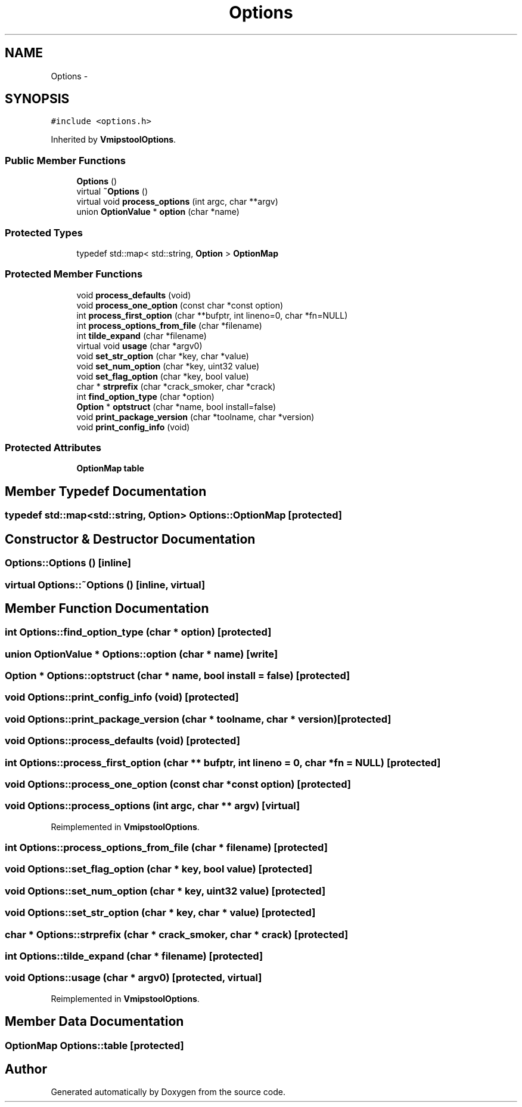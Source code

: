 .TH "Options" 3 "18 Dec 2013" "Doxygen" \" -*- nroff -*-
.ad l
.nh
.SH NAME
Options \- 
.SH SYNOPSIS
.br
.PP
.PP
\fC#include <options.h>\fP
.PP
Inherited by \fBVmipstoolOptions\fP.
.SS "Public Member Functions"

.in +1c
.ti -1c
.RI "\fBOptions\fP ()"
.br
.ti -1c
.RI "virtual \fB~Options\fP ()"
.br
.ti -1c
.RI "virtual void \fBprocess_options\fP (int argc, char **argv)"
.br
.ti -1c
.RI "union \fBOptionValue\fP * \fBoption\fP (char *name)"
.br
.in -1c
.SS "Protected Types"

.in +1c
.ti -1c
.RI "typedef std::map< std::string, \fBOption\fP > \fBOptionMap\fP"
.br
.in -1c
.SS "Protected Member Functions"

.in +1c
.ti -1c
.RI "void \fBprocess_defaults\fP (void)"
.br
.ti -1c
.RI "void \fBprocess_one_option\fP (const char *const option)"
.br
.ti -1c
.RI "int \fBprocess_first_option\fP (char **bufptr, int lineno=0, char *fn=NULL)"
.br
.ti -1c
.RI "int \fBprocess_options_from_file\fP (char *filename)"
.br
.ti -1c
.RI "int \fBtilde_expand\fP (char *filename)"
.br
.ti -1c
.RI "virtual void \fBusage\fP (char *argv0)"
.br
.ti -1c
.RI "void \fBset_str_option\fP (char *key, char *value)"
.br
.ti -1c
.RI "void \fBset_num_option\fP (char *key, uint32 value)"
.br
.ti -1c
.RI "void \fBset_flag_option\fP (char *key, bool value)"
.br
.ti -1c
.RI "char * \fBstrprefix\fP (char *crack_smoker, char *crack)"
.br
.ti -1c
.RI "int \fBfind_option_type\fP (char *option)"
.br
.ti -1c
.RI "\fBOption\fP * \fBoptstruct\fP (char *name, bool install=false)"
.br
.ti -1c
.RI "void \fBprint_package_version\fP (char *toolname, char *version)"
.br
.ti -1c
.RI "void \fBprint_config_info\fP (void)"
.br
.in -1c
.SS "Protected Attributes"

.in +1c
.ti -1c
.RI "\fBOptionMap\fP \fBtable\fP"
.br
.in -1c
.SH "Member Typedef Documentation"
.PP 
.SS "typedef std::map<std::string, \fBOption\fP> \fBOptions::OptionMap\fP\fC [protected]\fP"
.SH "Constructor & Destructor Documentation"
.PP 
.SS "Options::Options ()\fC [inline]\fP"
.SS "virtual Options::~Options ()\fC [inline, virtual]\fP"
.SH "Member Function Documentation"
.PP 
.SS "int Options::find_option_type (char * option)\fC [protected]\fP"
.SS "union \fBOptionValue\fP * Options::option (char * name)\fC [write]\fP"
.SS "\fBOption\fP * Options::optstruct (char * name, bool install = \fCfalse\fP)\fC [protected]\fP"
.SS "void Options::print_config_info (void)\fC [protected]\fP"
.SS "void Options::print_package_version (char * toolname, char * version)\fC [protected]\fP"
.SS "void Options::process_defaults (void)\fC [protected]\fP"
.SS "int Options::process_first_option (char ** bufptr, int lineno = \fC0\fP, char * fn = \fCNULL\fP)\fC [protected]\fP"
.SS "void Options::process_one_option (const char *const  option)\fC [protected]\fP"
.SS "void Options::process_options (int argc, char ** argv)\fC [virtual]\fP"
.PP
Reimplemented in \fBVmipstoolOptions\fP.
.SS "int Options::process_options_from_file (char * filename)\fC [protected]\fP"
.SS "void Options::set_flag_option (char * key, bool value)\fC [protected]\fP"
.SS "void Options::set_num_option (char * key, uint32 value)\fC [protected]\fP"
.SS "void Options::set_str_option (char * key, char * value)\fC [protected]\fP"
.SS "char * Options::strprefix (char * crack_smoker, char * crack)\fC [protected]\fP"
.SS "int Options::tilde_expand (char * filename)\fC [protected]\fP"
.SS "void Options::usage (char * argv0)\fC [protected, virtual]\fP"
.PP
Reimplemented in \fBVmipstoolOptions\fP.
.SH "Member Data Documentation"
.PP 
.SS "\fBOptionMap\fP \fBOptions::table\fP\fC [protected]\fP"

.SH "Author"
.PP 
Generated automatically by Doxygen from the source code.
